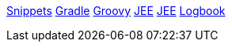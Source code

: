 link:snippets.adoc[Snippets]
link:gradle.adoc[Gradle]
link:groovy.adoc[Groovy]
link:jee.adoc[JEE]
link:angularjs.adoc[JEE]
link:logbook.adoc[Logbook]

